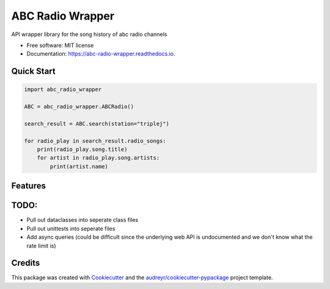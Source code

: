 =================
ABC Radio Wrapper
=================


.. image:: https://img.shields.io/pypi/v/abc_radio_wrapper.svg
        :target: https://pypi.python.org/pypi/abc_radio_wrapper

.. image:: https://img.shields.io/travis/matthewburke1995/abc_radio_wrapper.svg
        :target: https://travis-ci.com/matthewburke1995/abc_radio_wrapper

.. image:: https://readthedocs.org/projects/abc-radio-wrapper/badge/?version=latest
        :target: https://abc-radio-wrapper.readthedocs.io/en/latest/?version=latest
        :alt: Documentation Status




API wrapper library for the song history of abc radio channels


* Free software: MIT license
* Documentation: https://abc-radio-wrapper.readthedocs.io.


Quick Start
-----------

.. code-block:: python

    import abc_radio_wrapper

    ABC = abc_radio_wrapper.ABCRadio()

    search_result = ABC.search(station="triplej")

    for radio_play in search_result.radio_songs:
        print(radio_play.song.title)
        for artist in radio_play.song.artists:
            print(artist.name)


Features
--------


TODO:
----

- Pull out dataclasses into seperate class files
- Pull out unittests into seperate files
- Add async queries (could be difficult since the underlying web API is undocumented and we don't know what the rate limit is)


Credits
-------

This package was created with Cookiecutter_ and the `audreyr/cookiecutter-pypackage`_ project template.

.. _Cookiecutter: https://github.com/audreyr/cookiecutter
.. _`audreyr/cookiecutter-pypackage`: https://github.com/audreyr/cookiecutter-pypackage
